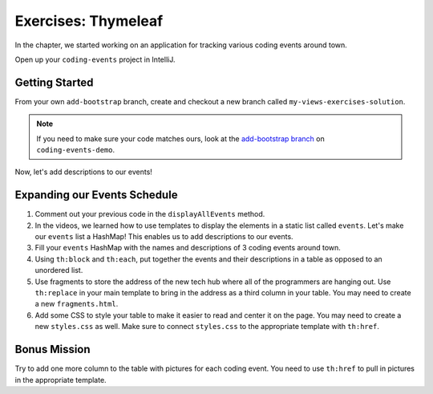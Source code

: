 Exercises: Thymeleaf
=====================

In the chapter, we started working on an application for tracking various
coding events around town.

Open up your ``coding-events`` project in IntelliJ.

Getting Started
---------------

From your own ``add-bootstrap`` branch, create and checkout a new branch called ``my-views-exercises-solution``.

.. admonition:: Note

   If you need to make sure your code matches ours, look at the 
   `add-bootstrap branch <https://github.com/LaunchCodeEducation/coding-events/tree/add-bootstrap>`__  on ``coding-events-demo``.


.. Now for some Git magic! We are going to go back in time to when our templates
.. were still using data from a static event list.

.. #. Use the ``git log`` command. Go through the logs until you find the commit
..    where you finished creating a static event list.

..    .. admonition:: Note

..       If you need to make sure your code matches ours, look at the `add-bootstrap branch <https://github.com/LaunchCodeEducation/coding-events/tree/add-bootstrap>`__  on ``coding-events-demo``.

.. #. Use ``git reset --hard <commit>`` to go back to that moment.

.. .. admonition:: Warning

..    Before you reset to an older commit, make sure you are on a separate branch!
..    This will reset your repo to a previous state!

Now, let's add descriptions to our events!

Expanding our Events Schedule
-----------------------------

#. Comment out your previous code in the ``displayAllEvents`` method.
#. In the videos, we learned how to use templates to display the elements in a
   static list called ``events``. Let's make our ``events`` list a HashMap!
   This enables us to add descriptions to our events.
#. Fill your ``events`` HashMap with the names and descriptions of 3 coding
   events around town.
#. Using ``th:block`` and ``th:each``, put together the events and their
   descriptions in a table as opposed to an unordered list.
#. Use fragments to store the address of the new tech hub where all of the
   programmers are hanging out. Use ``th:replace`` in your main template to
   bring in the address as a third column in your table.
   You may need to create a new ``fragments.html``.
#. Add some CSS to style your table to make it easier to read and center it on
   the page. You may need to create a new ``styles.css`` as well. Make sure to
   connect ``styles.css`` to the appropriate template with ``th:href``.

Bonus Mission
-------------

Try to add one more column to the table with pictures for each coding event.
You need to use ``th:href`` to pull in pictures in the appropriate template.
